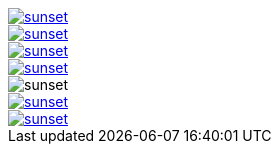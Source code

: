 // .with-link-and-window-blank
image::sunset.jpg[link="http://www.flickr.com/photos/javh/5448336655", window=_blank]

// .with-link-and-noopener
image::sunset.jpg[link="http://www.flickr.com/photos/javh/5448336655", opts=noopener]

// .with-link-self
image::sunset.jpg[link=self]

// .with-link-none
image::sunset.jpg[link=none]

// .html5s-image-default-link-self
:html5s-image-default-link: self
image::sunset.jpg[]

// .html5s-image-default-link-self-with-link-none
:html5s-image-default-link: self
image::sunset.jpg[link=none]

// .html5s-image-default-link-self-with-link-url
:html5s-image-default-link: self
image::sunset.jpg[link="http://www.flickr.com/photos/javh/5448336655"]
